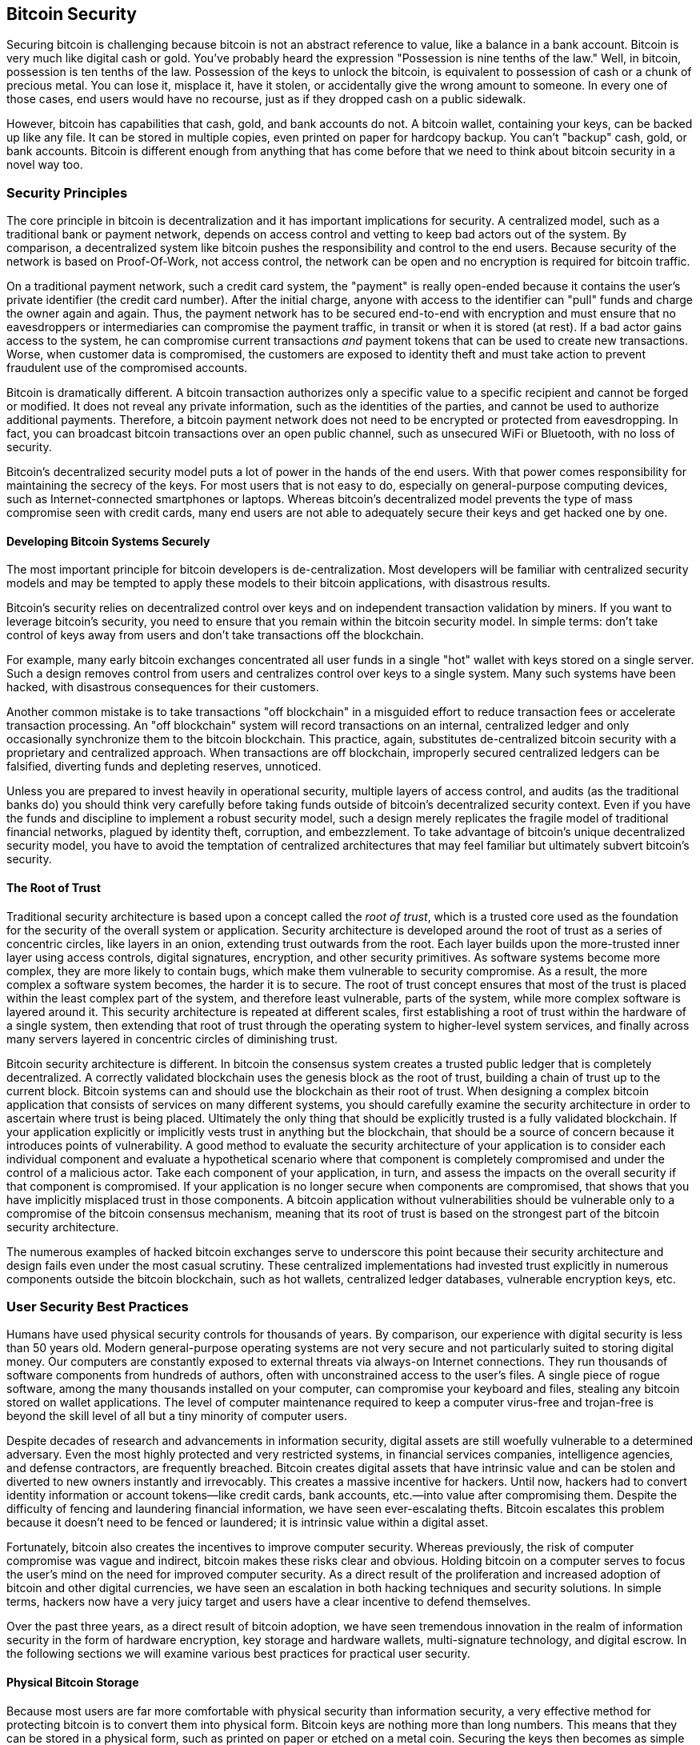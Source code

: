 [[ch10]]
== Bitcoin Security

((("security", id="ix_ch10-asciidoc0", range="startofrange")))Securing bitcoin is challenging because bitcoin is not an abstract reference to value, like a balance in a bank account. Bitcoin is very much like digital cash or gold. You've probably heard the expression "Possession is nine tenths of the law." Well, in bitcoin, possession is ten tenths of the law. Possession of the keys to unlock the bitcoin, is equivalent to possession of cash or a chunk of precious metal. You can lose it, misplace it, have it stolen, or accidentally give the wrong amount to someone. In every one of those cases, end users would have no recourse, just as if they dropped cash on a public sidewalk. 

However, bitcoin has capabilities that cash, gold, and bank accounts do not. A bitcoin wallet, containing your keys, can be backed up like any file. It can be stored in multiple copies, even printed on paper for hardcopy backup. You can't "backup" cash, gold, or bank accounts. Bitcoin is different enough from anything that has come before that we need to think about bitcoin security in a novel way too. 

=== Security Principles

((("security","principles of")))The core principle in bitcoin is decentralization and it has important implications for security. A centralized model, such as a traditional bank or payment network, depends on access control and vetting to keep bad actors out of the system. By comparison, a decentralized system like bitcoin pushes the responsibility and control to the end users. Because security of the network is based on Proof-Of-Work, not access control, the network can be open and no encryption is required for bitcoin traffic. 

On a((("credit card payment system")))((("payment networks, traditional"))) traditional payment network, such a credit card system, the "payment" is really open-ended because it contains the user's private identifier (the credit card number). After the initial charge, anyone with access to the identifier can "pull" funds and charge the owner again and again. Thus, the payment network has to be secured end-to-end with encryption and must ensure that no((("eavesdroppers"))) eavesdroppers or intermediaries can compromise the payment traffic, in transit or when it is stored (at rest). If a bad actor gains access to the system, he can compromise current transactions _and_ payment tokens that can be used to create new transactions. Worse, when customer data is compromised, the customers are exposed to identity theft and must take action to prevent fraudulent use of the compromised accounts.

Bitcoin is dramatically different. A bitcoin transaction authorizes only a specific value to a specific recipient and cannot be forged or modified. It does not reveal any private information, such as the identities of the parties, and cannot be used to authorize additional payments. Therefore, a bitcoin payment network does not need to be encrypted or protected from eavesdropping. In fact, you can broadcast bitcoin transactions over an open public channel, such as unsecured WiFi or Bluetooth, with no loss of security.

Bitcoin's decentralized security model puts a lot of power in the hands of the end users. With that power comes responsibility for maintaining the secrecy of the keys. For most users that is not easy to do, especially on general-purpose computing devices, such as Internet-connected smartphones or laptops. Whereas bitcoin's decentralized model prevents the type of mass compromise seen with credit cards, many end users are not able to adequately secure their keys and get hacked one by one.


==== Developing Bitcoin Systems Securely

((("bitcoin","system security")))((("security","centralized controls and")))The most important principle for bitcoin developers is de-centralization. Most developers will be familiar with centralized security models and may be tempted to apply these models to their bitcoin applications, with disastrous results. 

Bitcoin's security relies on decentralized control over keys and on independent transaction validation by miners. If you want to leverage bitcoin's security, you need to ensure that you remain within the bitcoin security model. In simple terms: don't take control of keys away from users and don't take transactions off the blockchain. 

For example, many early bitcoin exchanges concentrated all user funds in a single "hot" wallet with keys stored on a single server. Such a design removes control from users and centralizes control over keys to a single system. Many such systems have been hacked, with disastrous consequences for their customers. 

((("transactions","taking off blockchain")))Another common mistake is to take transactions "off blockchain" in a misguided effort to reduce transaction fees or accelerate transaction processing. An "off blockchain" system will record transactions on an internal, centralized ledger and only occasionally synchronize them to the bitcoin blockchain. This practice, again, substitutes de-centralized bitcoin security with a proprietary and centralized approach. When transactions are off blockchain, improperly secured centralized ledgers can be falsified, diverting funds and depleting reserves, unnoticed. 

Unless you are prepared to invest heavily in operational security, multiple layers of access control, and audits (as the traditional banks do) you should think very carefully before taking funds outside of bitcoin's decentralized security context. Even if you have the funds and discipline to implement a robust security model, such a design merely replicates the fragile model of traditional financial networks, plagued by identity theft, corruption, and embezzlement. To take advantage of bitcoin's unique decentralized security model, you have to avoid the temptation of centralized architectures that may feel familiar but ultimately subvert bitcoin's security.

==== The Root of Trust

((("root of trust")))((("security","root of trust")))Traditional security architecture is based upon a concept called the _root of trust_, which is a trusted core used as the foundation for the security of the overall system or application. Security architecture is developed around the root of trust as a series of concentric circles, like layers in an onion, extending trust outwards from the root. Each layer builds upon the more-trusted inner layer using access controls, digital signatures, encryption, and other security primitives. As software systems become more complex, they are more likely to contain bugs, which make them vulnerable to security compromise. As a result, the more complex a software system becomes, the harder it is to secure. The root of trust concept ensures that most of the trust is placed within the least complex part of the system, and therefore least vulnerable, parts of the system, while more complex software is layered around it. This security architecture is repeated at different scales, first establishing a root of trust within the hardware of a single system, then extending that root of trust through the operating system to higher-level system services, and finally across many servers layered in concentric circles of diminishing trust. 

Bitcoin security architecture is different. In bitcoin the consensus system creates a trusted public ledger that is completely decentralized. A correctly validated blockchain uses the genesis block as the root of trust, building a chain of trust up to the current block. Bitcoin systems can and should use the blockchain as their root of trust. When designing a complex bitcoin application that consists of services on many different systems, you should carefully examine the security architecture in order to ascertain where trust is being placed. Ultimately the only thing that should be explicitly trusted is a fully validated blockchain. If your application explicitly or implicitly vests trust in anything but the blockchain, that should be a source of concern because it introduces points of vulnerability. A good method to evaluate the security architecture of your application is to consider each individual component and evaluate a hypothetical scenario where that component is completely compromised and under the control of a malicious actor. Take each component of your application, in turn, and assess the impacts on the overall security if that component is compromised. If your application is no longer secure when components are compromised, that shows that you have implicitly misplaced trust in those components. A bitcoin application without vulnerabilities should be vulnerable only to a compromise of the bitcoin consensus mechanism, meaning that its root of trust is based on the strongest part of the bitcoin security architecture. 

The numerous examples of hacked bitcoin exchanges serve to underscore this point because their security architecture and design fails even under the most casual scrutiny. These centralized implementations had invested trust explicitly in numerous components outside the bitcoin blockchain, such as hot wallets, centralized ledger databases, vulnerable encryption keys, etc. 


=== User Security Best Practices

((("security","user", id="ix_ch10-asciidoc1", range="startofrange")))((("user security", id="ix_ch10-asciidoc2", range="startofrange")))Humans have used physical security controls for thousands of years. By comparison, our experience with digital security is less than 50 years old. ((("operating systems, bitcoin security and")))Modern general-purpose operating systems are not very secure and not particularly suited to storing digital money. Our computers are constantly exposed to external threats via always-on Internet connections. They run thousands of software components from hundreds of authors, often with unconstrained access to the user's files. A single piece of rogue software, among the many thousands installed on your computer, can compromise your keyboard and files, stealing any bitcoin stored on wallet applications. The level of computer maintenance required to keep a computer virus-free and trojan-free is beyond the skill level of all but a tiny minority of computer users. 

Despite decades of research and advancements in information security, digital assets are still woefully vulnerable to a determined adversary. Even the most highly protected and very restricted systems, in financial services companies, intelligence agencies, and defense contractors, are frequently breached. Bitcoin creates digital assets that have intrinsic value and can be stolen and diverted to new owners instantly and irrevocably. ((("hackers")))This creates a massive incentive for hackers. Until now, hackers had to convert identity information or account tokens—like credit cards, bank accounts, etc.—into value after compromising them. Despite the difficulty of fencing and laundering financial information, we have seen ever-escalating thefts. Bitcoin escalates this problem because it doesn't need to be fenced or laundered; it is intrinsic value within a digital asset. 

Fortunately, bitcoin also creates the incentives to improve computer security. Whereas previously, the risk of computer compromise was vague and indirect, bitcoin makes these risks clear and obvious. Holding bitcoin on a computer serves to focus the user's mind on the need for improved computer security. As a direct result of the proliferation and increased adoption of bitcoin and other digital currencies, we have seen an escalation in both hacking techniques and security solutions. In simple terms, hackers now have a very juicy target and users have a clear incentive to defend themselves. 

Over the past three years, as a direct result of bitcoin adoption, we have seen tremendous innovation in the realm of information security in the form of hardware encryption, key storage and hardware wallets, multi-signature technology, and digital escrow. In the following sections we will examine various best practices for practical user security.

==== Physical Bitcoin Storage

((("backups","cold-storage wallets")))((("bitcoin","storage, physical")))((("cold-storage wallets")))((("paper wallets")))((("user security","physical bitcoin storage")))Because most users are far more comfortable with physical security than information security, a very effective method for protecting bitcoin is to convert them into physical form. Bitcoin keys are nothing more than long numbers. This means that they can be stored in a physical form, such as printed on paper or etched on a metal coin. Securing the keys then becomes as simple as physically securing the printed copy of the bitcoin keys. A set of bitcoin keys that is printed on paper is called a "paper wallet" and there are many free tools that can be used to create them. I personally keep the vast majority of my bitcoins (99% or more) stored on paper wallets, encrypted with BIP0038, with multiple copies locked in safes. Keeping bitcoin offline is called _cold storage_ and it is one of the most effective security techniques. A cold storage system is one where the keys are generated on an offline system (one never connected to the Internet) and stored offline either on paper or on digital media, such as a USB memory stick. 

==== Hardware Wallets

((("hardware wallets")))((("user security","hardware wallets")))((("wallets","hardware")))In the longer term, bitcoin security will increasingly be implemented with hardware tamper-proof wallets. Unlike a smartphone or desktop computer, a purpose-built bitcoin hardware wallet has only one purpose and function—holding bitcoins securely. Without general-purpose software to compromise and with limited interfaces, hardware wallets can deliver an almost foolproof level of security to nonexpert users. I expect to see hardware wallets becoming the predominant method of bitcoin storage. For an example of such a hardware wallet, see the((("Trezor wallet"))) http://www.bitcointrezor.com/[Trezor].

==== Balancing Risk (Loss Versus Theft)

((("risk, security")))((("user security","risk, balancing")))While most users are, rightly, concerned about theft, there is an even bigger risk of loss. Data files get lost all the time, but if they contain bitcoin the loss is much more painful. In the effort to secure their bitcoin wallets, users must be very careful not to go too far and end up losing the bitcoin. In the summer of 2010, a well-known bitcoin awareness and education project lost almost 7,000 bitcoins. In an effort to prevent theft, the owners had implemented a complex series of encrypted backups. In the end they accidentally lost the encryption keys, making the backups worthless and losing a fortune. Like hiding money by burying it in the desert, if you do it too well you might not be able to find where you buried it.

==== Diversifying Risk

((("user security","risk, diversifying")))Would you carry your entire net-worth in cash in your wallet? Most people would consider that reckless, yet bitcoin users often keep all their bitcoin in a single wallet. Instead, users should spread the risk among multiple and diverse bitcoin wallets. Prudent users will keep only a small fraction, perhaps less than 5%, of their bitcoins in an online or mobile wallet as "pocket change." The rest should be split between a few different storage mechanisms, such as a desktop wallet and offline (cold storage).

==== Multi-sig and Governance

((("corporations, multi-sig governance and")))((("governance")))((("multi-sig addresses","security and")))((("security","governance")))((("security","multi-sig addresses and")))Whenever a company or individual stores large amounts of bitcoin, they should consider using a multi-signature bitcoin address. Multi-signature addresses secure funds by requiring more than one signature to make a payment. The signing keys should be stored in a number of different locations and under the control of different people. In a corporate environment, for example, the keys should be generated independently and held by several company executives, to ensure no single person can compromise the funds. Multi-signature addresses can also offer redundancy, where a single person holds several keys that are stored in different locations.

==== Survivability

((("bitcoin","death of owner and")))((("death of owners")))((("security","death of owner and")))((("security","survivability")))((("survivability")))One important security consideration that is often overlooked is availability, especially in the context of incapacity or death of the key holder. Bitcoin users are told to use complex passwords and keep their keys secure and private, not sharing them with anyone. Unfortunately, that practice makes it almost impossible for the user's family to recover any funds if the user is not available to unlock them. In most cases, in fact, the families of bitcoin users may be completely unaware of the existence of bitcoin funds.

If you have a lot of bitcoin, you should consider sharing access details with a trusted relative or lawyer. A more complex survivability scheme can be set up with multi-signature access and estate planning through a lawyer specialized as a "digital asset executor."

=== Conclusion

Bitcoin is a completely new, unprecedented, and complex technology. Over time we will develop better security tools and practices that are easier to use by nonexperts. For now, bitcoin users can use many of the tips discussed here to enjoy a secure and trouble-free bitcoin experience.(((range="endofrange", startref="ix_ch10-asciidoc2")))(((range="endofrange", startref="ix_ch10-asciidoc1")))(((range="endofrange", startref="ix_ch10-asciidoc0")))

